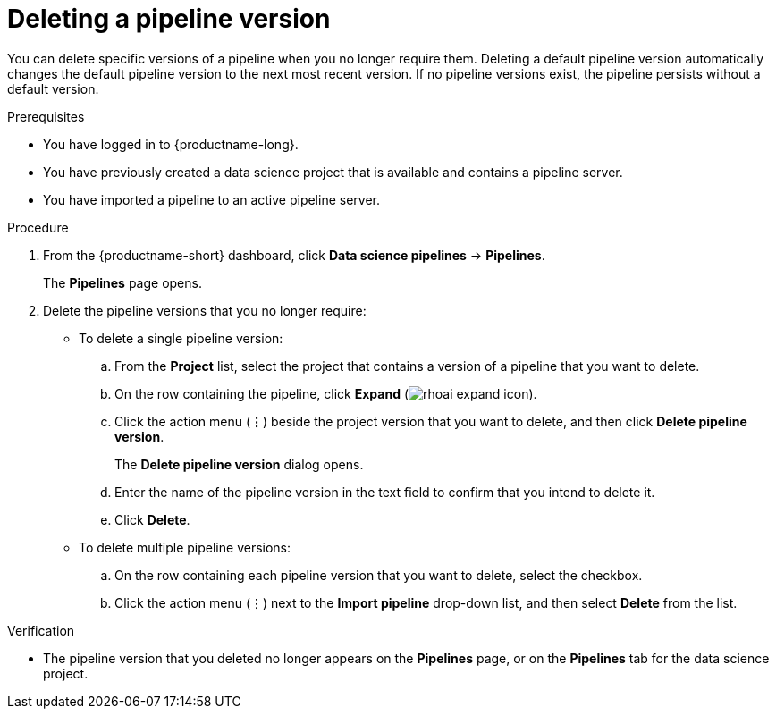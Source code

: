 :_module-type: PROCEDURE

[id="deleting-a-pipeline-version_{context}"]
= Deleting a pipeline version

[role='_abstract']
You can delete specific versions of a pipeline when you no longer require them. Deleting a default pipeline version automatically changes the default pipeline version to the next most recent version. If no pipeline versions exist, the pipeline persists without a default version. 

.Prerequisites
* You have logged in to {productname-long}.
* You have previously created a data science project that is available and contains a pipeline server.
* You have imported a pipeline to an active pipeline server.

.Procedure
. From the {productname-short} dashboard, click *Data science pipelines* -> *Pipelines*.
+
The *Pipelines* page opens.
. Delete the pipeline versions that you no longer require:
* To delete a single pipeline version:
.. From the *Project* list, select the project that contains a version of a pipeline that you want to delete.
.. On the row containing the pipeline, click *Expand* (image:images/rhoai-expand-icon.png[]).
.. Click the action menu (*&#8942;*) beside the project version that you want to delete, and then click *Delete pipeline version*.
+
The *Delete pipeline version* dialog opens.
.. Enter the name of the pipeline version in the text field to confirm that you intend to delete it.
.. Click *Delete*.
* To delete multiple pipeline versions:
.. On the row containing each pipeline version that you want to delete, select the checkbox. 
.. Click the action menu (&#8942;) next to the *Import pipeline* drop-down list, and then select *Delete* from the list.

.Verification
* The pipeline version that you deleted no longer appears on the *Pipelines* page, or on the *Pipelines* tab for the data science project.

//[role='_additional-resources']
//.Additional resources

